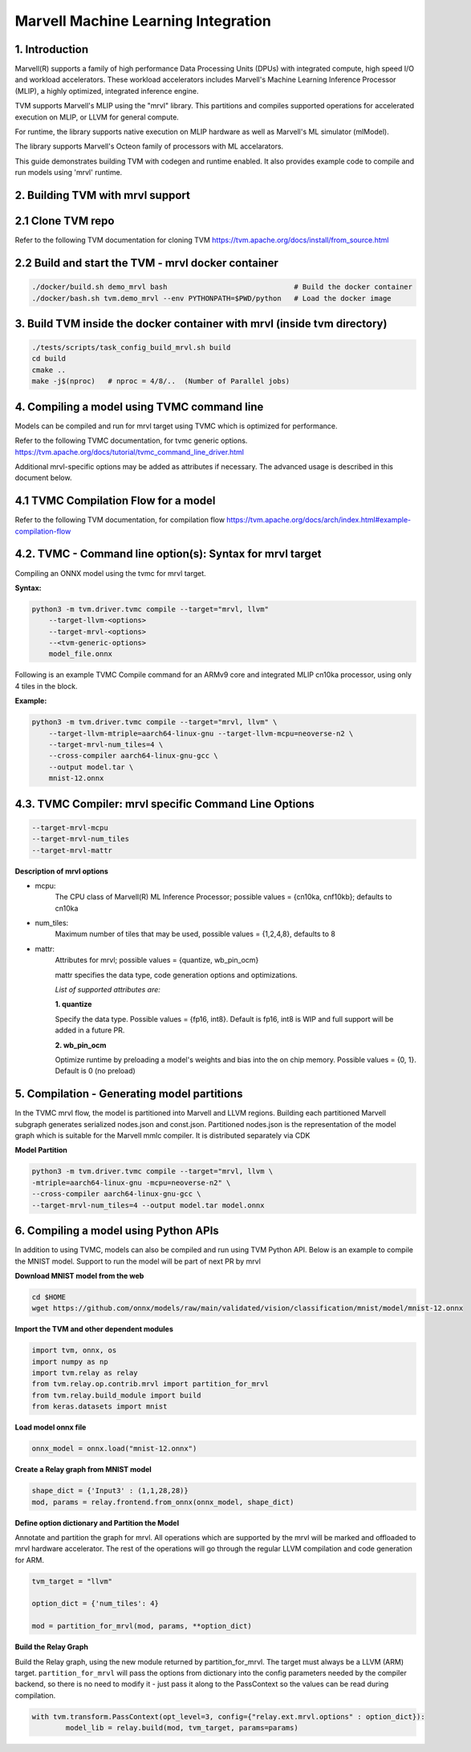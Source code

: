 ..  Licensed to the Apache Software Foundation (ASF) under one
    or more contributor license agreements.  See the NOTICE file
    distributed with this work for additional information
    regarding copyright ownership.  The ASF licenses this file
    to you under the Apache License, Version 2.0 (the
    "License"); you may not use this file except in compliance
    with the License.  You may obtain a copy of the License at

..    http://www.apache.org/licenses/LICENSE-2.0

..  Unless required by applicable law or agreed to in writing,
    software distributed under the License is distributed on an
    "AS IS" BASIS, WITHOUT WARRANTIES OR CONDITIONS OF ANY
    KIND, either express or implied.  See the License for the
    specific language governing permissions and limitations
    under the License.


Marvell Machine Learning Integration
====================================

1. Introduction
---------------
Marvell(R) supports a family of high performance Data Processing
Units (DPUs) with integrated compute, high speed I/O and workload
accelerators. These workload accelerators includes Marvell's
Machine Learning Inference Processor (MLIP), a highly optimized,
integrated inference engine.

TVM supports Marvell's MLIP using the "mrvl" library. This partitions and
compiles supported operations for accelerated execution on MLIP, or LLVM
for general compute.

For runtime, the library supports native execution on MLIP hardware
as well as Marvell's ML simulator (mlModel).

The library supports Marvell's Octeon family of processors with ML accelarators.

This guide demonstrates building TVM with codegen and
runtime enabled. It also provides example code to compile and run
models using 'mrvl' runtime.

2. Building TVM with mrvl support
---------------------------------

2.1 Clone TVM repo
-------------------

Refer to the following TVM documentation for cloning TVM
https://tvm.apache.org/docs/install/from_source.html

2.2 Build and start the TVM - mrvl docker container
----------------------------------------------------

.. code:: bash

    ./docker/build.sh demo_mrvl bash                              # Build the docker container
    ./docker/bash.sh tvm.demo_mrvl --env PYTHONPATH=$PWD/python   # Load the docker image


3. Build TVM inside the docker container with mrvl (inside tvm directory)
-------------------------------------------------------------------------

.. code:: bash

      ./tests/scripts/task_config_build_mrvl.sh build
      cd build
      cmake ..
      make -j$(nproc)   # nproc = 4/8/..  (Number of Parallel jobs)

4. Compiling a model using TVMC command line
--------------------------------------------
Models can be compiled and run for mrvl target using TVMC
which is optimized for performance.

Refer to the following TVMC documentation, for tvmc generic options.
https://tvm.apache.org/docs/tutorial/tvmc_command_line_driver.html

Additional mrvl-specific options may be added as attributes if
necessary. The advanced usage is described in this document below.

4.1 TVMC Compilation Flow for a model
-------------------------------------

Refer to the following TVM documentation, for compilation flow
https://tvm.apache.org/docs/arch/index.html#example-compilation-flow


4.2. TVMC - Command line option(s): Syntax for mrvl target
----------------------------------------------------------

Compiling an ONNX model using the tvmc for mrvl target.

**Syntax:**

.. code:: python

    python3 -m tvm.driver.tvmc compile --target="mrvl, llvm"
        --target-llvm-<options>
        --target-mrvl-<options>
        --<tvm-generic-options>
        model_file.onnx

Following is an example TVMC Compile command for an ARMv9 core and
integrated MLIP cn10ka processor, using only 4 tiles in the block.

**Example:**

.. code:: python

    python3 -m tvm.driver.tvmc compile --target="mrvl, llvm" \
        --target-llvm-mtriple=aarch64-linux-gnu --target-llvm-mcpu=neoverse-n2 \
        --target-mrvl-num_tiles=4 \
        --cross-compiler aarch64-linux-gnu-gcc \
        --output model.tar \
        mnist-12.onnx


4.3. TVMC Compiler: mrvl specific Command Line Options
------------------------------------------------------

.. code:: python

  --target-mrvl-mcpu
  --target-mrvl-num_tiles
  --target-mrvl-mattr

**Description of mrvl options**

* mcpu:
    The CPU class of Marvell(R) ML Inference Processor;
    possible values = {cn10ka, cnf10kb}; defaults to cn10ka

* num_tiles:
    Maximum number of tiles that may be used, possible values = {1,2,4,8}, defaults to 8

* mattr:
    Attributes for mrvl; possible values = {quantize, wb_pin_ocm}

    mattr specifies the data type, code generation options and optimizations.

    *List of supported attributes are:*

    **1. quantize**

    Specify the data type. Possible values = {fp16, int8}.
    Default is fp16, int8 is WIP and full support will be added in a future PR.

    **2. wb_pin_ocm**

    Optimize runtime by preloading a model's weights and bias into
    the on chip memory. Possible values = {0, 1}. Default is 0 (no preload)

5. Compilation - Generating model partitions
--------------------------------------------

In the TVMC mrvl flow, the model is partitioned into Marvell and LLVM regions.
Building each partitioned Marvell subgraph generates serialized nodes.json and
const.json. Partitioned nodes.json is the representation of the model graph which is
suitable for the Marvell mmlc compiler. It is distributed separately via CDK

**Model Partition**

.. code:: bash

    python3 -m tvm.driver.tvmc compile --target="mrvl, llvm \
    -mtriple=aarch64-linux-gnu -mcpu=neoverse-n2" \
    --cross-compiler aarch64-linux-gnu-gcc \
    --target-mrvl-num_tiles=4 --output model.tar model.onnx


6. Compiling a model using Python APIs
--------------------------------------

In addition to using TVMC, models can also be compiled and run using
TVM Python API. Below is an example to compile the MNIST model. Support
to run the model will be part of next PR by mrvl

**Download MNIST model from the web**

.. code:: bash

    cd $HOME
    wget https://github.com/onnx/models/raw/main/validated/vision/classification/mnist/model/mnist-12.onnx

**Import the TVM and other dependent modules**

.. code:: python

    import tvm, onnx, os
    import numpy as np
    import tvm.relay as relay
    from tvm.relay.op.contrib.mrvl import partition_for_mrvl
    from tvm.relay.build_module import build
    from keras.datasets import mnist

**Load model onnx file**

.. code:: python

    onnx_model = onnx.load("mnist-12.onnx")

**Create a Relay graph from MNIST model**

.. code:: python

    shape_dict = {'Input3' : (1,1,28,28)}
    mod, params = relay.frontend.from_onnx(onnx_model, shape_dict)

**Define option dictionary and Partition the Model**

Annotate and partition the graph for mrvl. All operations which are supported
by the mrvl will be marked and offloaded to mrvl hardware accelerator. The rest of the
operations will go through the regular LLVM compilation and code generation for ARM.

.. code:: python

    tvm_target = "llvm"

    option_dict = {'num_tiles': 4}

    mod = partition_for_mrvl(mod, params, **option_dict)

**Build the Relay Graph**

Build the Relay graph, using the new module returned by partition_for_mrvl.
The target must always be a LLVM (ARM) target. ``partition_for_mrvl`` will
pass the options from dictionary into the config parameters needed by the
compiler backend, so there is no need to modify it - just pass it along
to the PassContext so the values can be read during compilation.

.. code:: python

    with tvm.transform.PassContext(opt_level=3, config={"relay.ext.mrvl.options" : option_dict}):
            model_lib = relay.build(mod, tvm_target, params=params)
